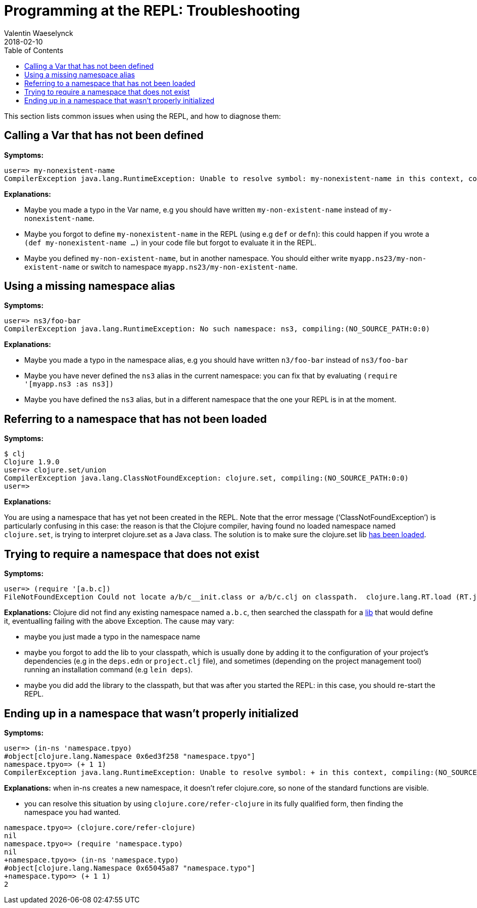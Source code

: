 = Programming at the REPL: Troubleshooting
Valentin Waeselynck
2018-02-10
:type: repl
:toc: macro
:icons: font
:navlinktext: Troubleshooting
:prevpagehref: annex_community_resources
:prevpagetitle: Annex: Community resources about the REPL

ifdef::env-github,env-browser[:outfilesuffix: .adoc]

toc::[]


This section lists common issues when using the REPL, and how to diagnose them:

== Calling a Var that has not been defined

**Symptoms:**
[source,clojure-repl]
----
user=> my-nonexistent-name
CompilerException java.lang.RuntimeException: Unable to resolve symbol: my-nonexistent-name in this context, compiling:(NO_SOURCE_PATH:0:0)
----

**Explanations:**

* Maybe you made a typo in the Var name, e.g you should have written `my-non-existent-name` instead of `my-nonexistent-name`.
* Maybe you forgot to define `my-nonexistent-name` in the REPL (using e.g `def` or `defn`): 
this could happen if you wrote a `(def my-nonexistent-name ...)` in your code file but forgot to evaluate it in the REPL.
* Maybe you defined `my-non-existent-name`, but in another namespace. 
You should either write `myapp.ns23/my-non-existent-name` or switch to namespace `myapp.ns23/my-non-existent-name`.

== Using a missing namespace alias

**Symptoms:**
[source,clojure-repl]
----
user=> ns3/foo-bar
CompilerException java.lang.RuntimeException: No such namespace: ns3, compiling:(NO_SOURCE_PATH:0:0)
----

**Explanations:**

* Maybe you made a typo in the namespace alias, e.g you should have written `n3/foo-bar` instead of `ns3/foo-bar`
* Maybe you have never defined the `ns3` alias in the current namespace:
you can fix that by evaluating `(require '[myapp.ns3 :as ns3])`
* Maybe you have defined the `ns3` alias, but in a different namespace that the one your REPL is in at the moment.

== Referring to a namespace that has not been loaded

**Symptoms:**
[source,clojure-repl]
----
$ clj
Clojure 1.9.0
user=> clojure.set/union
CompilerException java.lang.ClassNotFoundException: clojure.set, compiling:(NO_SOURCE_PATH:0:0)
user=>
----

**Explanations:**

You are using a namespace that has yet not been created in the REPL. 
Note that the error message ('`ClassNotFoundException`') is particularly confusing in this case:
the reason is that the Clojure compiler, having found no loaded namespace named `clojure.set`, 
is trying to interpret clojure.set as a Java class. The solution is to make sure the clojure.set 
lib <<navigating_namespaces#how-to-make-sure-a-lib-is-loaded,has been loaded>>.

== Trying to require a namespace that does not exist

**Symptoms:**
[source,clojure-repl]
----
user=> (require '[a.b.c])
FileNotFoundException Could not locate a/b/c__init.class or a/b/c.clj on classpath.  clojure.lang.RT.load (RT.java:463)
----

**Explanations:** Clojure did not find any existing namespace named `a.b.c`, then searched the classpath 
for a <<xref/../../../reference/libs#,lib>> that would define it, eventualling failing with the above Exception.
The cause may vary:

* maybe you just made a typo in the namespace name
* maybe you forgot to add the lib to your classpath, which is usually done by adding it to 
the configuration of your project's dependencies (e.g in the `deps.edn` or `project.clj` file),
and sometimes (depending on the project management tool) running an installation command (e.g `lein deps`).
* maybe you did add the library to the classpath, but that was after you started the REPL: in this case,
you should re-start the REPL.

== Ending up in a namespace that wasn't properly initialized

**Symptoms:**
[source,clojure-repl]
----
user=> (in-ns 'namespace.tpyo)
#object[clojure.lang.Namespace 0x6ed3f258 "namespace.tpyo"]
namespace.tpyo=> (+ 1 1)
CompilerException java.lang.RuntimeException: Unable to resolve symbol: + in this context, compiling:(NO_SOURCE_PATH:2:1)
----

**Explanations:** when in-ns creates a new namespace, it doesn't refer clojure.core, so none of the standard functions are visible.

* you can resolve this situation by using `clojure.core/refer-clojure` in its fully qualified form, then finding the namespace you had wanted.
[source,clojure-repl]
----
namespace.tpyo=> (clojure.core/refer-clojure)
nil
namespace.tpyo=> (require 'namespace.typo)
nil
+namespace.tpyo=> (in-ns 'namespace.typo)
#object[clojure.lang.Namespace 0x65045a87 "namespace.typo"]
+namespace.typo=> (+ 1 1)
2
----
